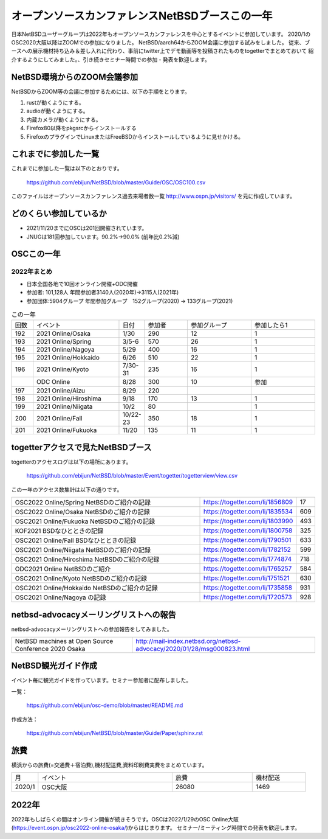 .. 
 Copyright (c) 2013-2022 Jun Ebihara All rights reserved.
 Redistribution and use in source and binary forms, with or without
 modification, are permitted provided that the following conditions
 are met:
 1. Redistributions of source code must retain the above copyright
    notice, this list of conditions and the following disclaimer.
 2. Redistributions in binary form must reproduce the above copyright
    notice, this list of conditions and the following disclaimer in the
    documentation and/or other materials provided with the distribution.
 THIS SOFTWARE IS PROVIDED BY THE AUTHOR ``AS IS'' AND ANY EXPRESS OR
 IMPLIED WARRANTIES, INCLUDING, BUT NOT LIMITED TO, THE IMPLIED WARRANTIES
 OF MERCHANTABILITY AND FITNESS FOR A PARTICULAR PURPOSE ARE DISCLAIMED.
 IN NO EVENT SHALL THE AUTHOR BE LIABLE FOR ANY DIRECT, INDIRECT,
 INCIDENTAL, SPECIAL, EXEMPLARY, OR CONSEQUENTIAL DAMAGES (INCLUDING, BUT
 NOT LIMITED TO, PROCUREMENT OF SUBSTITUTE GOODS OR SERVICES; LOSS OF USE,
 DATA, OR PROFITS; OR BUSINESS INTERRUPTION) HOWEVER CAUSED AND ON ANY
 THEORY OF LIABILITY, WHETHER IN CONTRACT, STRICT LIABILITY, OR TORT
 (INCLUDING NEGLIGENCE OR OTHERWISE) ARISING IN ANY WAY OUT OF THE USE OF
 THIS SOFTWARE, EVEN IF ADVISED OF THE POSSIBILITY OF SUCH DAMAGE.

===========================================
オープンソースカンファレンスNetBSDブースこの一年
===========================================

日本NetBSDユーザーグループは2022年もオープンソースカンファレンスを中心とするイベントに参加しています。
2020/1のOSC2020大阪以降はZOOMでの参加になりました。
NetBSD/aarch64からZOOM会議に参加する試みをしました。
従来、ブースへの展示機材持ち込み＆差し入れに代わり、事前にtwitter上でデモ動画等を投稿されたものをtogetterでまとめておいて
紹介するようにしてみました。、引き続きセミナー時間での参加・発表を歓迎します。

NetBSD環境からのZOOM会議参加
-----------------------------

NetBSDからZOOM等の会議に参加するためには、以下の手順をとります。

#. rustが動くようにする。
#. audioが動くようにする。
#. 内蔵カメラが動くようにする。
#. Firefox80以降をpkgsrcからインストールする
#. FirefoxのプラグインでLinuxまたはFreeBSDからインストールしているように見せかける。

これまでに参加した一覧
----------------------

これまでに参加した一覧は以下のとおりです。

  https://github.com/ebijun/NetBSD/blob/master/Guide/OSC/OSC100.csv


このファイルはオープンソースカンファレンス過去来場者数一覧 http://www.ospn.jp/visitors/ を元に作成しています。


どのくらい参加しているか
-------------------------

- 2021/11/20までにOSCは201回開催されています。
- JNUGは181回参加しています。90.2%→90.0% (前年比0.2%減)

OSCこの一年
--------------

2022年まとめ
^^^^^^^^^^^^

- 日本全国各地で10回オンライン開催+ODC開催 
- 参加者: 101,128人 年間参加者3140人(2020年)→3115人(2021年)　
- 参加団体:5904グループ 年間参加グループ　152グループ(2020) → 133グループ(2021)

.. csv-table:: この一年
 :widths: 10 40 10 20 30 30

 回数,イベント,日付,参加者,参加グループ,参加したら1
 192,2021 Online/Osaka,1/30,290,12,1
 193,2021 Online/Spring,3/5-6,570,26,1
 194,2021 Online/Nagoya,5/29,400,16,1
 195,2021 Online/Hokkaido,6/26,510,22,1
 196,2021 Online/Kyoto,7/30-31,235,16,1
  ,ODC Online,8/28,300,10,参加
 197,2021 Online/Aizu,8/29,220,,
 198,2021 Online/Hiroshima,9/18,170,13,1
 199,2021 Online/Niigata,10/2,80,,1
 200,2021 Online/Fall,10/22-23,350,18,1
 201,2021 Online/Fukuoka,11/20,135,11,1

togetterアクセスで見たNetBSDブース
-----------------------------------
togetterのアクセスログは以下の場所にあります。

  https://github.com/ebijun/NetBSD/blob/master/Event/togetter/togetterview/view.csv

この一年のアクセス数集計は以下の通りです。

.. csv-table::
 :widths: 120 60 10

 OSC2022 Online/Spring NetBSDのご紹介の記録,https://togetter.com/li/1856809,17
 OSC2022 Online/Osaka NetBSDのご紹介の記録,https://togetter.com/li/1835534,609
 OSC2021 Online/Fukuoka NetBSDのご紹介の記録,https://togetter.com/li/1803990,493
 KOF2021 BSDなひとときの記録,https://togetter.com/li/1800758,325
 OSC2021 Online/Fall BSDなひとときの記録,https://togetter.com/li/1790501,633
 OSC2021 Online/Niigata NetBSDのご紹介の記録,https://togetter.com/li/1782152,599
 OSC2021 Online/Hiroshima NetBSDのご紹介の記録,https://togetter.com/li/1774874,718
 ODC2021 Online NetBSDのご紹介,https://togetter.com/li/1765257,584
 OSC2021 Online/Kyoto NetBSDのご紹介の記録,https://togetter.com/li/1751521,630
 OSC2021 Online/Hokkaido NetBSDのご紹介の記録,https://togetter.com/li/1735858,931
 OSC2021 Online/Nagoya の記録,https://togetter.com/li/1720573,928

netbsd-advocacyメーリングリストへの報告
--------------------------------------------

netbsd-advocacyメーリングリストへの参加報告をしてみました。

.. csv-table::

 NetBSD machines at Open Source Conference 2020 Osaka,http://mail-index.netbsd.org/netbsd-advocacy/2020/01/28/msg000823.html

NetBSD観光ガイド作成
------------------------

イベント毎に観光ガイドを作っています。セミナー参加者に配布しました。

一覧：

 https://github.com/ebijun/osc-demo/blob/master/README.md


作成方法： 

 https://github.com/ebijun/NetBSD/blob/master/Guide/Paper/sphinx.rst

.. csv-table::
 :widths: 10 20 100

 173, OSC2021福岡 http://www.re.soum.co.jp/~jun/OSC2021fukuoka.pdf
 172,KOF2021    http://www.re.soum.co.jp/~jun/KOF2021.pdf
 171,OSC2021東京秋 http://www.re.soum.co.jp/~jun/OSC2021tokyofall.pdf
 170,OSC2021新潟 http://www.re.soum.co.jp/~jun/OSC2021niigata.pdf 
 169,OSC2021広島  http://www.re.soum.co.jp/~jun/OSC2021hiroshima.pdf
 168,ODC2021 http://www.re.soum.co.jp/~jun/ODC2021.pdf
 167,OSC2021京都 http://www.re.soum.co.jp/~jun/OSC2021kyoto.pdf
 166,OSC2021北海道 http://www.re.soum.co.jp/~jun/OSC2021hokkaido.pdf
 165,OSC2021名古屋 http://www.re.soum.co.jp/~jun/OSC2021nagoya.pdf
 164,OSC2021東京春 http://www.re.soum.co.jp/~jun/OSC2021tokyospring.pdf
 163,OSC2021大阪 http://www.re.soum.co.jp/~jun/OSC2021osaka.pdf

旅費
--------

横浜からの旅費(=交通費＋宿泊費),機材配送費,資料印刷費実費をまとめています。

.. csv-table::
 :widths: 10 50 30 20
 
 月,イベント,旅費,機材配送
 2020/1,OSC大阪,26080,1469

2022年
-------------

2022年もしばらくの間はオンライン開催が続きそうです。OSCは2022/1/29のOSC Online大阪(https://event.ospn.jp/osc2022-online-osaka/)からはじまります。
セミナー/ミーティング時間での発表を歓迎します。

